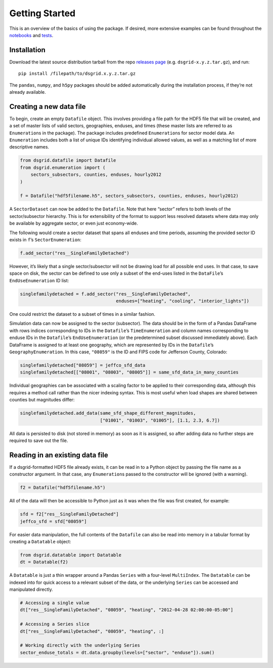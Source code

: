 Getting Started
---------------

This is an overview of the basics of using the package. If desired, more
extensive examples can be found throughout the
`notebooks <https://github.com/dsgrid/dsgrid-load/tree/eh/create-docs/notebooks>`__
and `tests <https://github.com/dsgrid/dsgrid-load/tree/master/tests>`__.

Installation
~~~~~~~~~~~~

Download the latest source distribution tarball from the repo `releases
page <https://github.com/dsgrid/dsgrid-load/releases>`__ (e.g.
``dsgrid-x.y.z.tar.gz``), and run:

::

    pip install /filepath/to/dsgrid.x.y.z.tar.gz

The ``pandas``, ``numpy``, and ``h5py`` packages should be added
automatically during the installation process, if they’re not already
available.

Creating a new data file
~~~~~~~~~~~~~~~~~~~~~~~~

To begin, create an empty ``Datafile`` object. This involves providing a
file path for the HDF5 file that will be created, and a set of master
lists of valid sectors, geographies, enduses, and times (these master
lists are referred to as ``Enumeration``\ s in the package). The package
includes predefined ``Enumeration``\ s for sector model data. An
``Enumeration`` includes both a list of unique IDs identifying
individual allowed values, as well as a matching list of more
descriptive names.

.. code:: python

    from dsgrid.datafile import Datafile
    from dsgrid.enumeration import (
        sectors_subsectors, counties, enduses, hourly2012
    )

    f = Datafile("hdf5filename.h5", sectors_subsectors, counties, enduses, hourly2012)

A ``SectorDataset`` can now be added to the ``Datafile``. Note that here
“sector” refers to both levels of the sector/subsector hierarchy. This
is for extensibility of the format to support less resolved datasets
where data may only be available by aggregate sector, or even just
economy-wide.

The following would create a sector dataset that spans all enduses and
time periods, assuming the provided sector ID exists in ``f``\ ’s
``SectorEnumeration``:

.. code:: python

    f.add_sector("res__SingleFamilyDetached")

However, it’s likely that a single sector/subsector will not be drawing
load for all possible end uses. In that case, to save space on disk, the
sector can be defined to use only a subset of the end-uses listed in the
``DataFile``\ ’s ``EndUseEnumeration`` ID list:

.. code:: python

    singlefamilydetached = f.add_sector("res__SingleFamilyDetached",
                                        enduses=["heating", "cooling", "interior_lights"])

One could restrict the dataset to a subset of times in a similar
fashion.

Simulation data can now be assigned to the sector (subsector). The data
should be in the form of a Pandas DataFrame with rows indices
corresponding to IDs in the ``Datafile``\ ’s ``TimeEnumeration`` and
column names corresponding to enduse IDs in the ``Datafile``\ ’s
``EndUseEnumeration`` (or the predetermined subset discussed immediately
above). Each DataFrame is assigned to at least one geography, which are
represented by IDs in the ``Datafile``\ ’s ``GeographyEnumeration``. In
this case, ``"08059"`` is the ID and FIPS code for Jefferson County,
Colorado:

.. code:: python

    singlefamilydetached["08059"] = jeffco_sfd_data
    singlefamilydetached[["08001", "08003", "08005"]] = same_sfd_data_in_many_counties

Individual geographies can be associated with a scaling factor to be
applied to their corresponding data, although this requires a method
call rather than the nicer indexing syntax. This is most useful when
load shapes are shared between counties but magnitudes differ:

.. code:: python

    singlefamilydetached.add_data(same_sfd_shape_different_magnitudes,
                                  ["01001", "01003", "01005"], [1.1, 2.3, 6.7])

All data is persisted to disk (not stored in memory) as soon as it is
assigned, so after adding data no further steps are required to save out
the file.

Reading in an existing data file
~~~~~~~~~~~~~~~~~~~~~~~~~~~~~~~~

If a dsgrid-formatted HDF5 file already exists, it can be read in to a
Python object by passing the file name as a constructor argument. In
that case, any ``Enumeration``\ s passed to the constructor will be
ignored (with a warning).

.. code:: python

    f2 = Datafile("hdf5filename.h5")

All of the data will then be accessible to Python just as it was when
the file was first created, for example:

.. code:: python

    sfd = f2["res__SingleFamilyDetached"]
    jeffco_sfd = sfd["08059"]

For easier data manipulation, the full contents of the ``Datafile`` can
also be read into memory in a tabular format by creating a ``Datatable``
object:

.. code:: python

    from dsgrid.datatable import Datatable
    dt = Datatable(f2)

A ``Datatable`` is just a thin wrapper around a Pandas ``Series`` with a
four-level ``MultiIndex``. The ``Datatable`` can be indexed into for
quick access to a relevant subset of the data, or the underlying
``Series`` can be accessed and manipulated directly.

.. code:: python

    # Accessing a single value
    dt["res__SingleFamilyDetached", "08059", "heating", "2012-04-28 02:00:00-05:00"]

    # Accessing a Series slice
    dt["res__SingleFamilyDetached", "08059", "heating", :]

    # Working directly with the underlying Series
    sector_enduse_totals = dt.data.groupby(levels=["sector", "enduse"]).sum()
